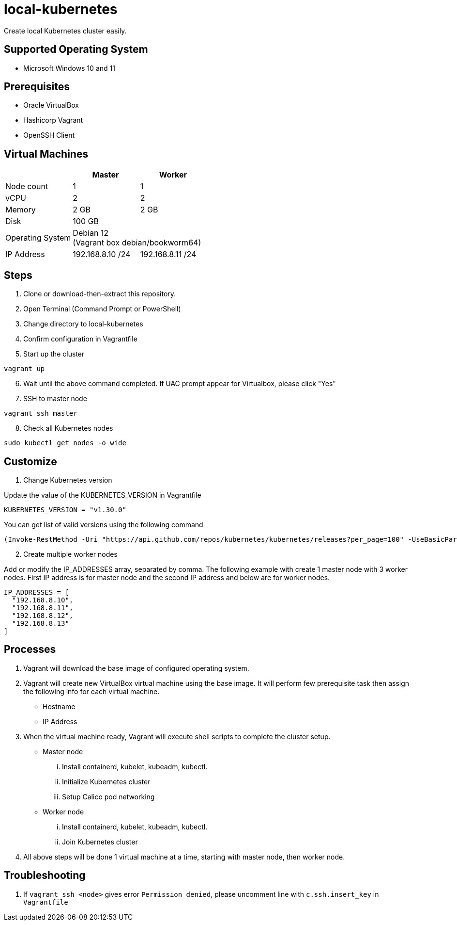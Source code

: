 = local-kubernetes

Create local Kubernetes cluster easily.

== Supported Operating System

* Microsoft Windows 10 and 11

== Prerequisites

* Oracle VirtualBox
* Hashicorp Vagrant
* OpenSSH Client

== Virtual Machines

[cols=3*^,options=header]
|===
||Master|Worker

<|Node count
|1
|1

<|vCPU
|2
|2

<|Memory
|2 GB
|2 GB

<|Disk
2+|100 GB +

<|Operating System
2+|Debian 12 +
(Vagrant box debian/bookworm64)

<|IP Address
|192.168.8.10 /24|192.168.8.11 /24
|===

== Steps

. Clone or download-then-extract this repository.
. Open Terminal (Command Prompt or PowerShell)
. Change directory to local-kubernetes
. Confirm configuration in Vagrantfile
. Start up the cluster

[source,powershell]
----
vagrant up
----

[start=6]
. Wait until the above command completed. If UAC prompt appear for Virtualbox, please click "Yes"
. SSH to master node

[source,powershell]
----
vagrant ssh master
----

[start=8]
. Check all Kubernetes nodes

[source,bash]
----
sudo kubectl get nodes -o wide
----

== Customize

. Change Kubernetes version

Update the value of the KUBERNETES_VERSION in Vagrantfile

[source,ruby]
----
KUBERNETES_VERSION = "v1.30.0"
----

You can get list of valid versions using the following command

[source,powershell]
----
(Invoke-RestMethod -Uri "https://api.github.com/repos/kubernetes/kubernetes/releases?per_page=100" -UseBasicParsing).tag_name -notmatch "alpha|beta|rc"
----

[start=2]
. Create multiple worker nodes

Add or modify the IP_ADDRESSES array, separated by comma. The following example with create 1 master node with 3 worker nodes. First IP address is for master node and the second IP address and below are for worker nodes.

[source,ruby]
----
IP_ADDRESSES = [
  "192.168.8.10", 
  "192.168.8.11",
  "192.168.8.12",
  "192.168.8.13"
]
----

== Processes

. Vagrant will download the base image of configured operating system.
. Vagrant will create new VirtualBox virtual machine using the base image. It will perform few prerequisite task then assign the following info for each virtual machine.
** Hostname
** IP Address
. When the virtual machine ready, Vagrant will execute shell scripts to complete the cluster setup.
** Master node
... Install containerd, kubelet, kubeadm, kubectl.
... Initialize Kubernetes cluster
... Setup Calico pod networking
** Worker node
... Install containerd, kubelet, kubeadm, kubectl.
... Join Kubernetes cluster
. All above steps will be done 1 virtual machine at a time, starting with master node, then worker node.


== Troubleshooting

. If `vagrant ssh <node>` gives error `Permission denied`, please uncomment line with `c.ssh.insert_key` in `Vagrantfile`

